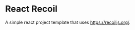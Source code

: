 * React Recoil


[[../../actions/workflows/build.yml/badge.svg]]


A simple react project template that uses [[https://recoiljs.org/]].
